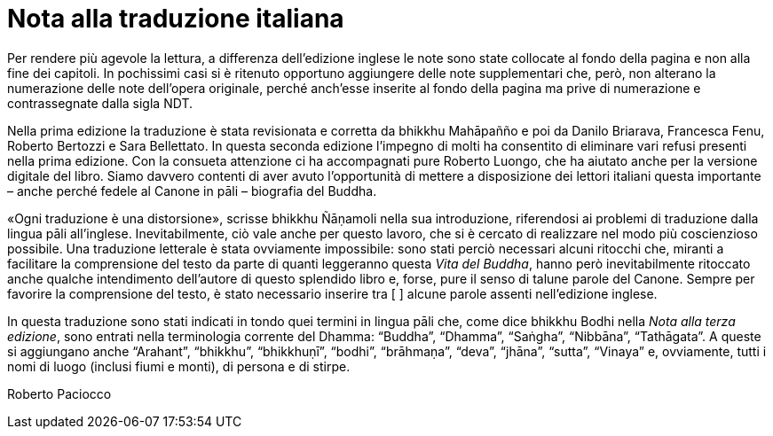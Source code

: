 [[translators-note]]
= Nota alla traduzione italiana

Per rendere più agevole la lettura, a differenza dell’edizione inglese
le note sono state collocate al fondo della pagina e non alla fine dei
capitoli. In pochissimi casi si è ritenuto opportuno aggiungere delle
note supplementari che, però, non alterano la numerazione delle note
dell’opera originale, perché anch’esse inserite al fondo della pagina ma
prive di numerazione e contrassegnate dalla sigla NDT.

Nella prima edizione la traduzione è stata
revisionata e corretta da bhikkhu Mahāpañño e poi da Danilo Briarava,
Francesca Fenu, Roberto Bertozzi e Sara Bellettato. In questa seconda edizione
l’impegno di molti ha consentito di eliminare vari refusi presenti nella prima
edizione. Con la consueta attenzione ci ha accompagnati pure Roberto Luongo,
che ha aiutato anche per la versione digitale del libro. Siamo davvero contenti
di aver avuto l’opportunità di mettere a disposizione dei lettori italiani questa
importante – anche perché fedele al Canone in pāli – biografia del Buddha.

«Ogni traduzione è una distorsione», scrisse bhikkhu Ñāṇamoli nella sua
introduzione, riferendosi ai problemi di traduzione dalla lingua pāli
all’inglese. Inevitabilmente, ciò vale anche per questo lavoro, che si è
cercato di realizzare nel modo più coscienzioso possibile. Una
traduzione letterale è stata ovviamente impossibile: sono stati perciò
necessari alcuni ritocchi che, miranti a facilitare la comprensione
del testo da parte di quanti leggeranno questa _Vita del Buddha_, hanno
però inevitabilmente ritoccato anche qualche intendimento dell’autore di
questo splendido libro e, forse, pure il senso di talune parole del
Canone. Sempre per favorire la comprensione del testo, è stato
necessario inserire tra [ ] alcune parole assenti nell’edizione inglese.

In questa traduzione sono stati indicati in tondo quei termini in lingua
pāli che, come dice bhikkhu Bodhi nella _Nota alla terza edizione_, sono
entrati nella terminologia corrente del Dhamma: “Buddha”, “Dhamma”,
“Saṅgha”, “Nibbāna”, “Tathāgata”. A queste si aggiungano anche
“Arahant”, “bhikkhu”, “bhikkhuṇī”, “bodhi”, “brāhmaṇa”, “deva”, “jhāna”,
“sutta”, “Vinaya” e, ovviamente, tutti i nomi di luogo (inclusi fiumi e
monti), di persona e di stirpe.

Roberto Paciocco
